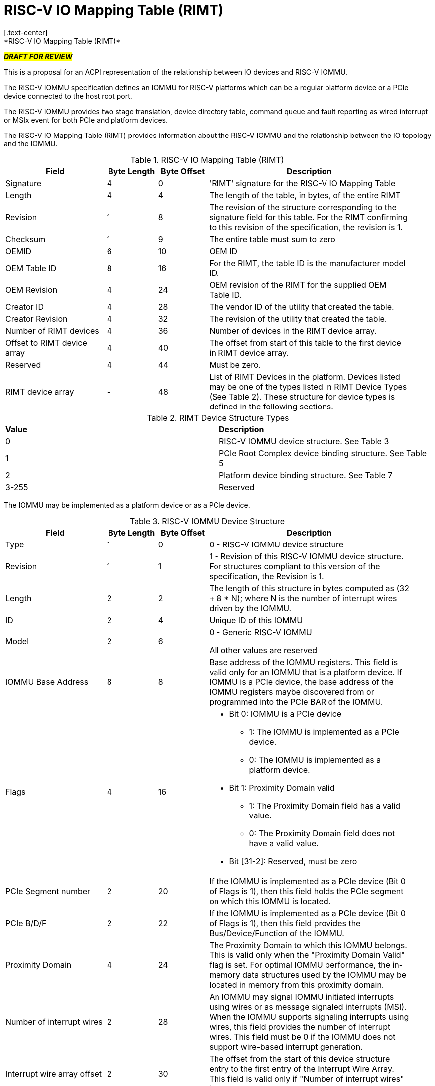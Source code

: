 = RISC-V IO Mapping Table (RIMT)
[.text-center]
*RISC-V IO Mapping Table (RIMT)*

[.text-center]
#*_DRAFT FOR REVIEW_*#

This is a proposal for an ACPI representation of the relationship between
IO devices and RISC-V IOMMU.

The RISC-V IOMMU specification defines an IOMMU for RISC-V platforms
which can be a regular platform device or a PCIe device connected to
the host root port.

The RISC-V IOMMU provides two stage translation, device directory table,
command queue and fault reporting as wired interrupt or MSIx event for
both PCIe and platform devices.

The RISC-V IO Mapping Table (RIMT)  provides information about the RISC-V
IOMMU and the relationship between the IO topology and the IOMMU.

.RISC-V IO Mapping Table (RIMT)
[cols="2,1,1,4", width=95%, align="center", options="header"]
|===
|*Field*|*Byte Length*|*Byte Offset*|*Description*

|Signature|4|0|'RIMT' signature for the RISC-V IO Mapping Table
|Length|4|4|The length of the table, in bytes, of the entire RIMT
|Revision|1|8|The revision of the structure corresponding to the signature
field for this table. For the RIMT confirming to this revision of the
specification, the revision is 1.
|Checksum|1|9|The entire table must sum to zero
|OEMID|6|10| OEM ID
|OEM Table ID|8|16| For the RIMT, the table ID is the manufacturer model ID.
|OEM Revision|4|24| OEM revision of the RIMT for the supplied OEM Table ID.
|Creator ID|4|28| The vendor ID of the utility that created the table.
|Creator Revision|4|32| The revision of the utility that created the table.
|Number of RIMT devices|4|36| Number of devices in the RIMT device array.
|Offset to RIMT device array|4|40| The offset from start of this table to the
first device in RIMT device array.
|Reserved | 4 | 44| Must be zero.
|RIMT device array |-|48| List of RIMT Devices in the platform. Devices listed
may be one of the types listed in RIMT Device Types (See Table 2). These structure
for device types is defined in the following sections.
|===

.RIMT Device Structure Types
|===
|*Value*|*Description*
|0| RISC-V IOMMU device structure. See Table 3
|1| PCIe Root Complex device binding structure. See Table 5
|2| Platform device binding structure. See Table 7
|3-255| Reserved
|===

The IOMMU may be implemented as a platform device or as a PCIe device. 

.RISC-V IOMMU Device Structure
[cols="2,1,1,4", width=95%, align="center", options="header"]
|===
|*Field*|*Byte Length*|*Byte Offset*|*Description*
|Type | 1| 0| 0 -  RISC-V IOMMU device structure
|Revision | 1| 1| 1 - Revision of this RISC-V IOMMU device structure. For structures compliant 
                      to this version of the specification, the Revision is 1.
|Length | 2| 2| The length of this structure in bytes computed as (32 + 8 * N); where N 
                is the number of interrupt wires driven by the IOMMU.
|ID | 2| 4| Unique ID of this IOMMU
|Model | 2 | 6| 0 - Generic RISC-V IOMMU

All other values are reserved
|IOMMU Base Address | 8 | 8| Base address of the IOMMU registers. This field is valid only for an
IOMMU that is a platform device. If IOMMU is a PCIe device, the base address of the IOMMU registers
maybe discovered from or programmed into the PCIe BAR of the IOMMU.
|Flags | 4 | 16
a| 

* Bit 0: IOMMU is a PCIe device
** 1: The IOMMU is implemented as a PCIe device.
** 0: The IOMMU is implemented as a platform device.

* Bit 1: Proximity Domain valid
** 1: The Proximity Domain field has a valid value. 
** 0: The Proximity Domain field does not have a valid value. 

* Bit [31-2]: Reserved, must be zero

|PCIe Segment number| 2 | 20| If the IOMMU is implemented as a PCIe device (Bit 0 of Flags is 1), then
                              this field holds the PCIe segment on which this IOMMU is located.
|PCIe B/D/F | 2 | 22| If the IOMMU is implemented as a PCIe device (Bit 0 of Flags is 1), then this
                      field provides the Bus/Device/Function of the IOMMU.
|Proximity Domain | 4 | 24 | The Proximity Domain to which this IOMMU belongs. This is valid
only when the "Proximity Domain Valid" flag is set. For optimal IOMMU performance, the in-memory data
structures used by the IOMMU may be located in memory from this proximity domain.
|Number of interrupt wires | 2 | 28| An IOMMU may signal IOMMU initiated interrupts using wires or as
message signaled interrupts (MSI). When the IOMMU supports signaling interrupts using wires, this field
provides the number of interrupt wires. This field must be 0 if the IOMMU does not support wire-based 
interrupt generation.
|Interrupt wire array offset | 2| 30| The offset from the start of this device structure entry to the first
entry of the Interrupt Wire Array. This field is valid only if "Number of interrupt wires" is not 0.
4+|List of interrupt wires.
| Interrupt wire Array | 8 * N | 32 | Array of Interrupt Wire Structures. See Table 4.
|===

.Interrupt Wire Structure
[cols="2,1,1,4", width=95%, align="center", options="header"]
|===
|*Field*|*Byte Length*|*Byte Offset*|*Description*
|Interrupt Number | 4 | 0| Interrupt wire number.
|Flags | 2 | 4
a| 

* Bit 0: Interrupt Mode
** 0: Edge Triggered.
** 1: Level Triggered.

* Bit 1: Interrupt Polarity
** 0: Active Low.
** 1: Active High.

* Bit [31-2]: Reserved, must be zero

|APLIC ID| 2 | 6| Target APLIC. This field should match the APLIC ID in MADT.
|===

This table provides relationship between the PCIe Root Ports and an IOMMU.

.PCIe Root Complex Device Binding Structure
[cols="2,1,1,4", width=95%, align="center", options="header"]
|===
|*Field*|*Byte Length*|*Byte Offset*|*Description*
|Type | 1| 0| 1 -  PCIe Root Complex device structure 
|Revision | 1| 1| 1 - Revision of this structure. For structures compliant to this version
                      of the specification, the Revision is 1.
|Length | 2| 2| The length of this structure computed as (16 + 20 * N).
|ID | 2| 4| Unique ID. It can be simply the array index in the RIMT devices array.
|PCIe Segment number| 2 | 6| The PCI segment number, as in MCFG 
                             and as returned by _SEG method in the namespace.
| Flags | 4 | 8
a| 

* Bit 0: ATS support
** 0: ATS is not supported in this root complex.
** 1: ATS supported in this root complex.

* Bit 1: PRI support
** 0: PRI is not supported in this root complex.
** 1: PRI is supported in this root complex.

* Bit [31-2]: Reserved, must be zero

|ID mapping array offset | 2| 12| The offset from the start of this device to the start of
the ID mapping array.
| Number of ID mappings | 2 | 14| Number of elements in the ID mapping array.
4+|List of ID mappings
| ID mapping array | 16 * N | 16 | Array of ID mapping structures. See ID Mapping Structure (Table 6).
|===

The ID mapping structure provides information on how devices are
connected to an IOMMU. The devices may be natively identified by a source ID but the platform
may used a remapped ID to identify transactions from the device to the IOMMU. Each ID mapping
array entry provides a mapping from a range of source IDs to the corresponding device IDs that
will be used at the input to the IOMMU.

.ID Mapping Structure
[cols="2,1,1,4", width=95%, align="center", options="header"]
|===
|*Field*|*Byte Length*|*Byte Offset*|*Description*
|Source ID Base | 4| 0| The base of a range of source IDs mapped by this entry to a range of
                        device IDs that will be used at input to the IOMMU.
|Destination Device ID Base | 4| 4| The base of the destination ID range as mapped by this entry.
|Number of IDs | 4| 8| Number of IDs in the range. The range must include the IDs of devices that
may be enumerated later during OS boot (For example, SR-IOV Virtual Functions).
|Destination IOMMU Offset | 4| 12| The destination IOMMU with which the these IDs are associated. 
This field is the offset of the RISC-V IOMMU device node to the start of the RIMT table. 
|Flags | 4| 16
a|

* Bit 0: ATS Required
** 0: ATS does not need to be enabled for the device to function.
** 1: ATS needs to be enabled for the device to function.

* Bit 1: PRI Required
** 0: PRI does not need to be enabled for the device to function.
** 1: PRI needs to be enabled for the device to function.

* Bit 2: Is RCiEP
** 0: Source is not RC integrated End Point Device (RCiEP).
** 1: Source is RC integrated End Point (RCiEP).

* Bit [31-3]: Reserved, must be zero
|===

There may be non-PCIe platform devices which are enumerated using Differentiated System Description Table(DSDT).
These devices may have one or more source IDs in the mapping table. But they can have its own scheme
to define the source IDs. Hence, those source IDs can be unique within the ACPI device only.

.Platform Device Binding Structure
[cols="2,1,1,4", width=95%, align="center", options="header"]
|===
|*Field*|*Byte Length*|*Byte Offset*|*Description*
|Type | 1| 0| 2 -  Platform Device Structure 
|Revision | 1| 1| 1 - Revision of this structure
|Length | 2| 2| The length of this structure (12 + M + 20 * N)
|ID | 2| 4| Unique ID of this device 
|Reserved | 2 | 6| Must be zero
|ID mapping array offset | 2| 8| The offset from the start of this device to the start of
the ID mapping array
| Number of ID mappings | 2 | 10| Number of elements in the ID mapping array.
| Name | M | 12| Null terminated ASCII string. Full path to the device object in the ACPI namespace.
4+|List of ID mappings.
| ID Mapping Array | 20 * N | 12 + M | Array of ID mapping. See ID mapping structure (Table 6).
|===

== References

* link:https://github.com/riscv-non-isa/riscv-iommu/blob/main/riscv-iommu.pdf[RISC-V IOMMU Specification]
* link:https://uefi.org/sites/default/files/resources/ACPI_Spec_6_4_Jan22.pdf[ACPI Specification], Version: v6.4

== Examples

image::iommu.png[]

